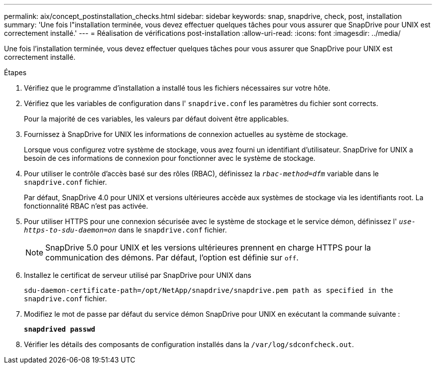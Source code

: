---
permalink: aix/concept_postinstallation_checks.html 
sidebar: sidebar 
keywords: snap, snapdrive, check, post, installation 
summary: 'Une fois l"installation terminée, vous devez effectuer quelques tâches pour vous assurer que SnapDrive pour UNIX est correctement installé.' 
---
= Réalisation de vérifications post-installation
:allow-uri-read: 
:icons: font
:imagesdir: ../media/


[role="lead"]
Une fois l'installation terminée, vous devez effectuer quelques tâches pour vous assurer que SnapDrive pour UNIX est correctement installé.

.Étapes
. Vérifiez que le programme d'installation a installé tous les fichiers nécessaires sur votre hôte.
. Vérifiez que les variables de configuration dans l' `snapdrive.conf` les paramètres du fichier sont corrects.
+
Pour la majorité de ces variables, les valeurs par défaut doivent être applicables.

. Fournissez à SnapDrive for UNIX les informations de connexion actuelles au système de stockage.
+
Lorsque vous configurez votre système de stockage, vous avez fourni un identifiant d'utilisateur. SnapDrive for UNIX a besoin de ces informations de connexion pour fonctionner avec le système de stockage.

. Pour utiliser le contrôle d'accès basé sur des rôles (RBAC), définissez la `_rbac-method=dfm_` variable dans le `snapdrive.conf` fichier.
+
Par défaut, SnapDrive 4.0 pour UNIX et versions ultérieures accède aux systèmes de stockage via les identifiants root. La fonctionnalité RBAC n'est pas activée.

. Pour utiliser HTTPS pour une connexion sécurisée avec le système de stockage et le service démon, définissez l' `_use-https-to-sdu-daemon=on_` dans le `snapdrive.conf` fichier.
+

NOTE: SnapDrive 5.0 pour UNIX et les versions ultérieures prennent en charge HTTPS pour la communication des démons. Par défaut, l'option est définie sur `off`.

. Installez le certificat de serveur utilisé par SnapDrive pour UNIX dans
+
`sdu-daemon-certificate-path=/opt/NetApp/snapdrive/snapdrive.pem path as specified in the snapdrive.conf` fichier.

. Modifiez le mot de passe par défaut du service démon SnapDrive pour UNIX en exécutant la commande suivante :
+
`*snapdrived passwd*`

. Vérifier les détails des composants de configuration installés dans la `/var/log/sdconfcheck.out`.

